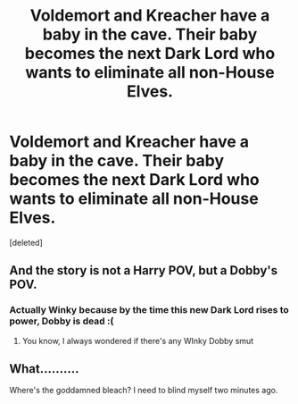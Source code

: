 #+TITLE: Voldemort and Kreacher have a baby in the cave. Their baby becomes the next Dark Lord who wants to eliminate all non-House Elves.

* Voldemort and Kreacher have a baby in the cave. Their baby becomes the next Dark Lord who wants to eliminate all non-House Elves.
:PROPERTIES:
:Score: 0
:DateUnix: 1597958588.0
:DateShort: 2020-Aug-21
:FlairText: Prompt
:END:
[deleted]


** And the story is not a Harry POV, but a Dobby's POV.
:PROPERTIES:
:Author: Jon_Riptide
:Score: 2
:DateUnix: 1597961032.0
:DateShort: 2020-Aug-21
:END:

*** Actually Winky because by the time this new Dark Lord rises to power, Dobby is dead :(
:PROPERTIES:
:Author: I_love_DPs
:Score: 1
:DateUnix: 1597961752.0
:DateShort: 2020-Aug-21
:END:

**** You know, I always wondered if there's any WInky Dobby smut
:PROPERTIES:
:Author: Jon_Riptide
:Score: 2
:DateUnix: 1597962613.0
:DateShort: 2020-Aug-21
:END:


** What..........

Where's the goddamned bleach? I need to blind myself two minutes ago.
:PROPERTIES:
:Author: Delnarzok
:Score: 1
:DateUnix: 1597961196.0
:DateShort: 2020-Aug-21
:END:
